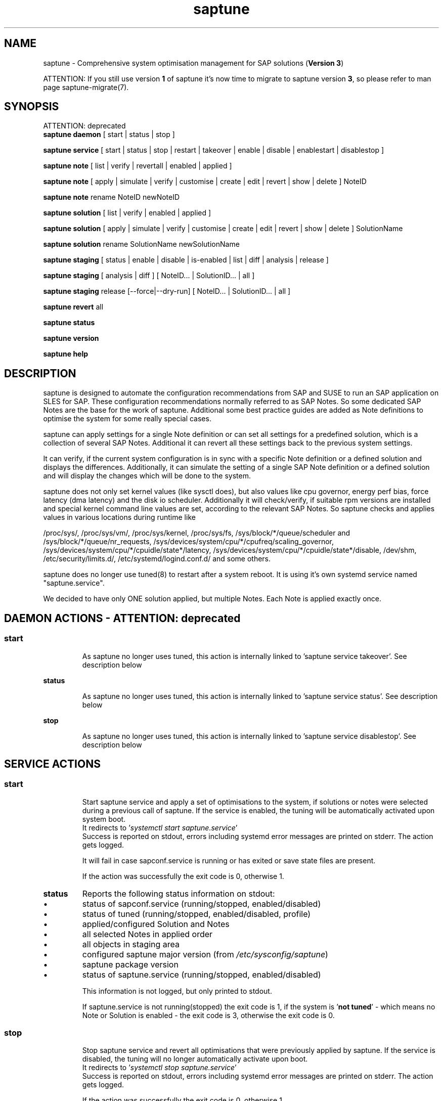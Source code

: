 .\"/*
.\" * Copyright (c) 2017-2021 SUSE LLC.
.\" * All rights reserved
.\" * Authors: Soeren Schmidt, Angela Briel
.\" *
.\" * This program is free software; you can redistribute it and/or
.\" * modify it under the terms of the GNU General Public License
.\" * as published by the Free Software Foundation; either version 2
.\" * of the License, or (at your option) any later version.
.\" *
.\" * This program is distributed in the hope that it will be useful,
.\" * but WITHOUT ANY WARRANTY; without even the implied warranty of
.\" * MERCHANTABILITY or FITNESS FOR A PARTICULAR PURPOSE.  See the
.\" * GNU General Public License for more details.
.\" */
.\"
.TH saptune "8" "August 2021" "" "System Optimisation For SAP"
.SH NAME
saptune \- Comprehensive system optimisation management for SAP solutions (\fBVersion 3\fP)

ATTENTION: If you still use version \fB1\fP of saptune it's now time to migrate to saptune version \fB3\fP, so please refer to man page saptune-migrate(7).

.SH SYNOPSIS
ATTENTION: deprecated
.br
\fBsaptune daemon\fP
[ start | status | stop ]

\fBsaptune service\fP
[ start | status | stop | restart | takeover | enable | disable | enablestart | disablestop ]

\fBsaptune note\fP
[ list | verify | revertall | enabled | applied ]

\fBsaptune note\fP
[ apply | simulate | verify | customise | create | edit | revert | show | delete ] NoteID

\fBsaptune note\fP
rename NoteID newNoteID

\fBsaptune solution\fP
[ list | verify | enabled | applied ]

\fBsaptune solution\fP
[ apply | simulate | verify | customise | create | edit | revert | show | delete ] SolutionName

\fBsaptune solution\fP
rename SolutionName newSolutionName

\fBsaptune staging\fP
[ status | enable | disable | is-enabled | list | diff | analysis | release ]

\fBsaptune staging\fP
[ analysis | diff ] [ NoteID... | SolutionID... | all ]

\fBsaptune staging\fP
release [--force|--dry-run] [ NoteID... | SolutionID... | all ]

\fBsaptune revert\fP
all

\fBsaptune status\fP

\fBsaptune version\fP

\fBsaptune help\fP

.SH DESCRIPTION
saptune is designed to automate the configuration recommendations from SAP and SUSE to run an SAP application on SLES for SAP. These configuration recommendations normally referred to as SAP Notes. So some dedicated SAP Notes are the base for the work of saptune. Additional some best practice guides are added as Note definitions to optimise the system for some really special cases.

saptune can apply settings for a single Note definition or can set all settings for a predefined solution, which is a collection of several SAP Notes. Additional it can revert all these settings back to the previous system settings.

It can verify, if the current system configuration is in sync with a specific Note definition or a defined solution and displays the differences.
Additionally, it can simulate the setting of a single SAP Note definition or a defined solution and will display the changes which will be done to the system.

saptune does not only set kernel values (like sysctl does), but also values like cpu governor, energy perf bias, force latency (dma latency) and the disk io scheduler. Additionally it will check/verify, if suitable rpm versions are installed and special kernel command line values are set, according to the relevant SAP Notes. So saptune checks and applies values in various locations during runtime like
.PP
/proc/sys/, /proc/sys/vm/, /proc/sys/kernel, /proc/sys/fs, /sys/block/*/queue/scheduler and /sys/block/*/queue/nr_requests, /sys/devices/system/cpu/*/cpufreq/scaling_governor, /sys/devices/system/cpu/*/cpuidle/state*/latency, /sys/devices/system/cpu/*/cpuidle/state*/disable, /dev/shm, /etc/security/limits.d/, /etc/systemd/logind.conf.d/ and some others.

saptune does no longer use tuned(8) to restart after a system reboot. It is using it's own systemd service named "saptune.service".

We decided to have only ONE solution applied, but multiple Notes. Each Note is applied exactly once.

.SH DAEMON ACTIONS - ATTENTION: deprecated
.SS
.TP
.B start
As saptune no longer uses tuned, this action is internally linked to 'saptune service takeover'. See description below
.TP
.B status
As saptune no longer uses tuned, this action is internally linked to 'saptune service status'. See description below
.TP
.B stop
As saptune no longer uses tuned, this action is internally linked to 'saptune service disablestop'. See description below

.SH SERVICE ACTIONS
.SS
.TP
.B start
Start saptune service and apply a set of optimisations to the system, if solutions or notes were selected during a previous call of saptune. If the service is enabled, the tuning will be automatically activated upon system boot.
.br
It redirects to '\fIsystemctl start saptune.service\fP'
.br
Success is reported on stdout, errors including systemd error messages are printed on stderr. The action gets logged.

It will fail in case sapconf.service is running or has exited or save state files are present.

If the action was successfully the exit code is 0, otherwise 1.
.TP
.B status
Reports the following status information on stdout:
.RS 5
.IP \[bu] 2
status of sapconf.service (running/stopped, enabled/disabled)
.IP \[bu]
status of tuned (running/stopped, enabled/disabled, profile)
.IP \[bu]
applied/configured Solution and Notes
.IP \[bu]
all selected Notes in applied order
.IP \[bu]
all objects in staging area
.IP \[bu]
configured saptune major version (from \fI/etc/sysconfig/saptune\fP)
.IP \[bu]
saptune package version
.IP \[bu]
status of saptune.service (running/stopped, enabled/disabled)

This information is not logged, but only printed to stdout.

If saptune.service is not running(stopped) the exit code is 1, if the system is '\fBnot tuned\fP' - which means no Note or Solution is enabled - the exit code is 3, otherwise the exit code is 0.
.SS
.TP
.B stop
Stop saptune service and revert all optimisations that were previously applied by saptune. If the service is disabled, the tuning will no longer automatically activate upon boot.
.br
It redirects to '\fIsystemctl stop saptune.service\fP'
.br
Success is reported on stdout, errors including systemd error messages are printed on stderr. The action gets logged.

If the action was successfully the exit code is 0, otherwise 1.
.TP
.B restart
Revert all optimisations that were previously applied by saptune. And after that apply a set of optimisations to the system, if solutions or notes were selected during a previous call of saptune.
.br
It redirects to '\fIsystemctl restart saptune.service\fP'
.br
Success is reported on stdout, errors including systemd error messages are printed on stderr. The action gets logged.

If the action was successfully the exit code is 0, otherwise 1.
.TP
.B enable
Enables the saptune service. To activate the tuning, the saptune service needs to be started. But as the service is now enabled, the tuning will automatically activated upon system boot.
.br
It redirects to '\fIsystemctl enable saptune.service\fP'
.br
Success is reported on stdout, errors including systemd error messages are printed on stderr. The action gets logged.

It will fail in case sapconf.service is running or has exited or save state files are present.

If the action was successfully the exit code is 0, otherwise 1.
.TP
.B disable
Disable the saptune service. To revert all optimisations that were previously applied by saptune, the saptune service needs to be stopped. But as the service is now disabled, the tuning will no longer automatically activated upon system boot.
.br
It redirects to '\fIsystemctl disable saptune.service\fP'
.br
Success is reported on stdout, errors including systemd error messages are printed on stderr. The action gets logged.

If the action was successfully the exit code is 0, otherwise 1.
.TP
.B enablestart
Enables and start the saptune service and apply a set of optimisations to the system, if solutions or notes were selected during a previous call of saptune. As the service is now enabled, the tuning will automatically activated upon system boot.
.br
Calls '\fIsystemctl enable saptune.service\fP' and '\fIsystemctl start saptune.service\fP' in this order.
.br
Success is reported on stdout, errors including systemd error messages are printed on stderr. The action gets logged.

If the action was successfully the exit code is 0, otherwise 1.
.TP
.B disablestop
Disable and stop the saptune service and revert all optimisations that were previously applied by saptune. As the service is now disabled, the tuning will no longer automatically activated upon system boot.
.br
Calls '\fIsystemctl disable saptune.service\fP' and '\fIsystemctl stop saptune.service\fP' in this order.
.br
Success is reported on stdout, errors including systemd error messages are printed on stderr. The action gets logged.

If the action was successfully the exit code is 0, otherwise 1.
.TP
.B takeover
This action is meant to start and enable saptune service where competing services like sapconf and/or tuned get stopped and disabled. This is the modern replacement for the obsolete '\fIsaptune daemon start\fP'
.br
Calls '\fIsystemctl enablestart saptune.service\fP' after stopping and disabling sapconf.service and tuned.service.
.br
Success is reported on stdout, errors including systemd error messages are printed on stderr. The action gets logged.

If the action was successfully the exit code is 0, otherwise 1.

.SH NOTE ACTIONS
Note denotes either a SAP Note, a vendor specific tuning definition or SUSE recommendation article.
.SS
.TP
.B apply
Apply optimisation settings specified in the Note. The Note will be automatically activated upon system boot if the daemon is enabled.

If a Note definition contains a '\fB[reminder]\fP' section, this section will be printed after the note has applied successfully. It will be highlighted with red color.

A Note can only be applied once.

ATTENTION:
Please be in mind: If a Note definition to be applied contains parameter settings which are likewise set before by an already applied Note these settings get be overwritten.
.br
The last comes, the last wins, it's all about 'order'.

So be careful when applying solutions or notes or when reverting notes, especially if these notes are part of an already applied solution. You can re-apply such a note, but the order - and may be the resulting parameter settings - will be unlike before.
.br
Special attention is needed, if customer or vendor specific notes from \fI/etc/saptune/extra\fP are used.
.TP
.B list
List all SAP Notes, vendor specific tuning definitions and SUSE recommendation articles that saptune is capable of implementing.

Currently implemented notes are marked with '\fB+\fP', if manually enabled, '\fB*\fP', if enabled by solutions or '\fB-\fP', if a note belonging to an enabled solution was reverted manually. In all cases the notes are highlighted with green color.
.br
If an \fBoverride\fP file exists for a NoteID, the note is marked with '\fBO\fP' and a customer or vendor specific note is marked with '\fBC\fP'..
.TP
.B enabled
Print all current enabled notes as a list separated by blanks.
.TP
.B applied
Print all current applied notes as a list separated by blanks.
.TP
.B verify
If a Note ID is specified, saptune verifies the current running system against the recommendations specified in the Note. If Note ID is not specified, saptune verifies all system parameters against all implemented Notes. As a result you will see a table containing the following columns

SAPNote, Version | Parameter | Expected | Override | Actual | Compliant

\fBExpected\fP shows the values read from the Note definition file
.br
\fBOverride\fP shows the values found in an \fBoverride\fP file
.br
\fBActual\fP shows the current system value
.br
\fBCompliant\fP shows \fByes\fP, if the 'Expected' and 'Actual' value matches, or \fBno\fP, if there is no match.
.br
In some rows you can find references to \fBfootnotes\fP containing additional information. They may explain, why a value does not match.

e.g.
.br
[1] setting is not supported by the system
.br
This may result in a ' - ' in column 'Compliant', but the system will nevertheless be reported as fully conforms to the specified note.
.br
[2] setting is not available on the system
.br
In case of 'grub' settings, this may result in a 'no' in column 'Compliant', but the system will nevertheless be reported as fully conforms to the specified note, because most 'grub' settings mentioned in the SAP Notes are covered by other, alternative settings.
.br
[3] value is only checked, but NOT set
.br
In case of 'grub' settings, this may result in a 'no' in column 'Compliant', but the system will nevertheless be reported as fully conforms to the specified note, because most 'grub' settings mentioned in the SAP Notes are covered by other, alternative settings.
.br
[4] cpu idle state settings differ
.br
[5] expected value does not contain a supported scheduler
.br
[6] grub settings are mostly covered by other settings. See man page saptune-note(5) for details
.br
[7] parameter value is untouched by default
.br
If the parameter value in the Note definition file is left 'empty', the current system value of the parameter will not be changed.
.br
[8] cannot set Perf Bias because SecureBoot is enabled"
.br
If SecureBoot is enabled some system settings are 'read only' and can not be changed.
.br
[9] expected value limited to 'max_hw_sectors_kb'"
.br
The possible value for parameter 'MAX_SECTORS_KB' (/sys/block/*/queue/max_sectors_kb) is limited by the value of /sys/block/*/queue/max_hw_sectors_kb.


If a Note definition contains a '\fB[reminder]\fP' section, this section will be printed below the table and the footnotes. It will be highlighted with red color.
.TP
.B simulate
Show all changes that will be applied to the system if the specified Note is applied.
As a result you will see a table containing the following columns

Parameter | Value set | Value expected | Override | Comment

\fBValue set\fP shows the current system value
.br
\fBValue expected\fP shows the values read from the Note definition file
.br
\fBOverride\fP shows the values found in an \fBoverride\fP file
.br
\fBComment\fP shows references to \fBfootnotes\fP containing additional information. They may explain, why a value will not be set by saptune.

e.g.
.br
[1] setting is not supported by the system
.br
[2] setting is not available on the system
.br
[3] value is only checked, but NOT set
.br
[4] cpu idle state settings differ
.br
[5] expected value does not contain a supported scheduler

If a Note definition contains a '\fB[reminder]\fP' section, this section will be printed below the table and the footnotes. It will be highlighted with red color.
.TP
.B edit
This allows to edit the values of the customer or vendor specific Note definitions in \fI/etc/saptune/extra\fP.
An editor will be launched to allow changing the Note definitions.
The editor is defined by the \fBEDITOR\fP environment variable. If not set editor defaults to /usr/bin/vim.

You can change already available parameters and values or you can add new parameters and values or additional sections with parameter value pairs.

If the Note is currently applied and/or an override file exists, saptune will remind you to take care of this situation.
.TP
.B customise
This allows to customize the values of the saptune Note definitions. The Note definition file will be copied from \fI/usr/share/saptune/notes\fP or \fI/etc/saptune/extra\fP to the override location at \fI/etc/saptune/override\fP, if the file does not exist already. After that an editor will be launched to allow changing the Note definitions.
The editor is defined by the \fBEDITOR\fP environment variable. If not set editor defaults to /usr/bin/vim.

You can only change the value from already available parameters of the note. But you are not able to add new parameters.

If you want to use new parameters to tune the system, please create your own custom Note definition file in \fI/etc/saptune/extra\fP.

You can prevent a parameter from being changed by leaving the parameter value in the override file empty. The parameter will be marked as 'untouched' in the override column of the verify table.

The values from the override files will take precedence over the values from \fI/usr/share/saptune/notes\fP or \fI/etc/saptune/extra\fP. In such case you will not lose your customized Notes between saptune or vendor updates.
.br
The saptune options 'list', 'verify' and 'simulate' will mark the existence of an override file and the contained values.

ATTENTION:
Creating or changing an override file just changes the configuration \fIinside\fP this Note definition file, but does not change the \fIrunning\fP configuration of the system.
.br
That means: When creating or changing an override file for an \fBalready applied\fP Note definition, please do a '\fIsaptune note revert <NoteID>\fP' and then apply this Note again, to get the changes take effect.
.TP
.B create
This allows to create own Note definition files in \fI/etc/saptune/extra\fP. The Note definition file will be created from a template file into the location \fI/etc/saptune/extra\fP, if the file does not exist already. After that an editor will be launched to allow changing the Note definitions.
The editor is defined by the \fBEDITOR\fP environment variable. If not set editor defaults to /usr/bin/vim.
You need to choose an unique NoteID for this operation. Use '\fIsaptune note list\fP' to find the already used NoteIDs.
.TP
.B revert
Revert optimisation settings carried out by the Note, and the Note will no longer be activated automatically upon system boot.
.TP
.B revertall
Revert optimisation settings carried out by all applied notes, and the notes will no longer be activated automatically upon system boot.
.TP
.B show
Print content of Note definition file to stdout
.TP
.B delete
This allows to delete a customer or vendor specific Note definition file including the corresponding override file if available. A confirmation is needed to finish the action.

ATTENTION:
.br
Note definition files shipped by the saptune package - so called \fIinternal\fP saptune Note definition files - \fBmust not\fP be deleted. There will be an appropriate error message.
.br
If a corresponding override file is available, there will be the possibility to delete this file instead.

ATTENTION:
.br
If the Note is already applied, the command will be terminated with the information, that the Note first needs to be reverted before it can be deleted.
.TP
.B rename
This allows to rename a customer or vendor specific Note definition file to a new name. If a corresponding override file is available, this file will be renamed too. A confirmation is needed to finish the action.
.br
If the \fBnew\fP Note definition name already exists the command will be terminated with a respective message.

ATTENTION:
.br
Note definition files shipped by the saptune package - so called \fIinternal\fP saptune Note definition files - and their corresponding override files, if available, \fBmust not\fP be renamed. There will be an appropriate error message.

ATTENTION:
.br
If the Note is already applied, the command will be terminated with the information, that the Note first needs to be reverted before it can be renamed.

.SH SOLUTION ACTIONS
A solution is a collection of one or more Notes. Activation of a solution will activate all associated Notes.
.br
The solution definitions shipped with saptune can be found in the directory \fI/usr/share/saptune/sols\fP or vendor/customer specific solution definitions can be found in the directory \fI/etc/saptune/extra\fP.

It's not possible to combine solutions, there can only be\fBone\fP solution enabled. But it is possible to change a solution definition by using an override file in \fI/etc/saptune/override\fP or by creating a custom specific solution definition in the directory \fI/etc/saptune/extra\fP.

The following solution definitions are currently shipped with saptune:
.TS
tab(:) box;
c | l
l | l.
SOLUTION:Definition
_
BOBJ:Solution for running SAP BusinessObjects.
HANA:Solution for running an SAP HANA database.
MAXDB:Solution for running an SAP MaxDB database.
NETWEAVER:Solution for running SAP NetWeaver application servers.
NETWEAVER+HANA:Solution for running both SAP application servers and SAP HANA on the same host.
S4HANA-APPSERVER:Solution for running SAP S/4HANA application servers
S4HANA-APP+DB:Solution for running both SAP S/4HANA application servers and SAP HANA on the same host
S4HANA-DBSERVER:Solution for running the SAP HANA database of an SAP S/4HANA installation
SAP-ASE:Solution for running an SAP Adaptive Server Enterprise database.
.TE

.SS
.RS 0
Syntax of the solution definition file names:
<solutionName>.sol
.br
e.g. V4711.sol

.SS
.TP
.B apply
Apply optimisation settings recommended by the solution. These settings will be automatically activated upon system boot if the daemon is enabled.
.TP
.B list
List all solution names that saptune is capable of implementing.
.br
The currently implemented solution is marked with '\fB*\fP' and is highlighted with green color. A deprecated solution is marked with '\fBD\fP'.
.br
If an \fBoverride\fP file exists for a solution, the solution is marked with '\fBO\fP'. A custom specific solution is marked with '\fBC\fP'.
.br
If a note belonging to an enabled solution is reverted manually, the note is highlighted with red color (instead of green) and is crossed out.
.TP
.B enabled
Print the current enabled solution.
.TP
.B applied
Print the current applied solution.
.br
If one or more notes of the solution are \fBreverted\fP, which is indicated by a '-' in the output of 'saptune note list', the string '\fB(partial)\fP is added to the solution name.
.TP
.B simulate
Show all notes that are associated with the specified solution, and all changes that will be applied once the solution is activated.
.TP
.B verify
If a solution name is specified, saptune verifies the current running system against the recommended settings of this solution. If the solution name is not specified, saptune verifies all system parameters against all implemented solutions.
.TP
.B edit
This allows to edit the note list of the customer or vendor specific solution definitions in \fI/etc/saptune/extra\fP.
An editor will be launched to allow changing the Note definitions.
The editor is defined by the \fBEDITOR\fP environment variable. If not set editor defaults to /usr/bin/vim.

You can change, add or delete noteIDs in the list of notes defining the solution.

If the solution is currently applied and/or an override file exists, saptune will remind you to take care of this situation.
.TP
.B customise
This allows to customize the note list of the saptune solution definitions. The solution definition file will be copied from \fI/usr/share/saptune/sols\fP or \fI/etc/saptune/extra\fP to the override location at \fI/etc/saptune/override\fP, if the file does not exist already. After that an editor will be launched to allow changing the solution definitions.
The editor is defined by the \fBEDITOR\fP environment variable. If not set editor defaults to /usr/bin/vim.

You can change, add or delete noteIDs in the list of notes defining the solution.

The values from the override files will take precedence over the values from \fI/usr/share/saptune/sols\fP or \fI/etc/saptune/extra\fP. In such case you will not lose your customized solutions between saptune or vendor updates.
.br
The saptune option 'list' will mark the existence of an override file.

ATTENTION:
Creating or changing an override file just changes the configuration \fIinside\fP this solution definition file, but does not change the \fIrunning\fP configuration of the system.
.br
That means: When creating or changing an override file for an \fBalready applied\fP solution definition, please do a '\fIsaptune solution revert <solutionName>\fP' and then apply this solution again, to get the changes take effect.
.TP
.B create
This allows to create own solution definition files in \fI/etc/saptune/extra\fP. The solution definition file will be created from a template file into the location \fI/etc/saptune/extra\fP, if the file does not exist already. After that an editor will be launched to allow changing the solution definition.
The editor is defined by the \fBEDITOR\fP environment variable. If not set editor defaults to /usr/bin/vim.
You need to choose an unique solution name for this operation. Use '\fIsaptune solution list\fP' to find the already used solution names.
.TP
.B revert
Revert optimisation settings recommended by the solution, and these settings will no longer be activated automatically upon system boot.
.TP
.B show
Print content of solution definition file to stdout
.TP
.B delete
This allows to delete a customer or vendor specific solution definition file including the corresponding override file if available. A confirmation is needed to finish the action.

ATTENTION:
.br
Solution definition files shipped by the saptune package - so called \fIinternal\fP saptune solution definition files - \fBmust not\fP be deleted. There will be an appropriate error message.
.br
If a corresponding override file is available, there will be the possibility to delete this file instead.

ATTENTION:
.br
If the Solution is already applied, the command will be terminated with the information, that the Solution first needs to be reverted before it can be deleted.
.TP
.B rename
This allows to rename a customer or vendor specific solution definition file to a new name. If a corresponding override file is available, this file will be renamed too. A confirmation is needed to finish the action.
.br
If the \fBnew\fP solution definition name already exists the command will be terminated with a respective message.

ATTENTION:
.br
Solution definition files shipped by the saptune package - so called \fIinternal\fP saptune solution definition files - and their corresponding override files, if available, \fBmust not\fP be renamed. There will be an appropriate error message.

ATTENTION:
.br
If the Solution is already applied, the command will be terminated with the information, that the Solution first needs to be reverted before it can be renamed.

.SH STAGING ACTIONS
Staging is implemented to enable customers to control and release changes shipped by package updates to their working environment.
.br
The basic idea is, that Note definition files shipped by saptune in updates are not used by saptune for system tuning immediately. An administrator has to explicitly release the updates before being used by saptune. This allows customers to update saptune, even with changed Notes, without having changes in system behavior.

Staging is disabled by default, as not every customer needs the feature and having it enabled by default would break the preveious behaviour. 

Staging can be enable by '\fBsaptune staging enable\fP' (see desciption below)

So now we will have 3 areas, where Note definition files and solution definitions shipped by saptune can reside:
.br
This is only related to Note definition files and solution definitions shipped by saptune. Custom definition files or override files are \fBNOT\fP affected.

\fBPackage Area\fP
.br
Directory where the saptune package stores and maintains shipped Note definition files and solution definitions. This directory gets changed by RPM package operations solely.
.br
Currently this is \fB/usr/share/saptune/\fP.

\fBWorking Area\fP
.br
Directory which contains configuration objects saptune note|solution|daemon|service will use. Only Notes and solutions from here can be applied.
.br
Currently this is \fB/var/lib/saptune/working/\fP.

\fBStaging Area\fP
.br
Directory where configuration objects are stored, which are present in the package area but differ from the objects in the working area.
.br
Currently this is \fB/var/lib/saptune/staging/\fP.
.br
At the moment only the Notes from the last update are kept in \fB/var/lib/saptune/staging/latest\fP.
.SS
.TP
.B status
Displays the status of staging, basically the content of the variable STAGING in /etc/sysconfig/saptune.
.TP
.B is-enabled
Returns the status of staging, basically the content of the variable STAGING in /etc/sysconfig/saptune, as exit code (0 == enabled, 1 == disabled).
No output is generated as this is meant to be used in scripts.
.TP
.B enable|disable
Enables or disables staging, by setting the variable STAGING in /etc/sysconfig/saptune. The result of the status change is displayed.

Altering the setting does not changes the content of the staging and working directory.
.br
If a user disables staging an package updated might clean the staging area and update the working area.
.TP
.B list
Lists all Notes and the solution definition which can be released from the staging area including name, description, version and release date.
.br
The solution definition is shown as a whole object. It is only possible to release the entire definition, but not single solutions.
.br
Lastly a hint is printed to remind the user that he has to release staged objects before he can use them and that it is possible to view the changes.
.TP
.B diff [NoteID|SolutionID]
Shows the differences between the Note (or all Notes) or the Solution definition in the staging area and the working area.
.br
For each Note in the staging area the output contains the values of all parameter which differ. This includes new or removed parameters as well as changes in the reminder section.
.br
For the Solution, all changed solutions are displayed with their differences.
.br
Lastly a hint is printed to remind the user that he has to release staged objects before he can use them.
.TP
.B analysis NoteID...|SolutionID...|all
Does an analysis of the requested Notes, the Solution definitions or everything in the staging area to warn the user about possible issues or additional steps to perform.
.br
Lastly a hint is printed to remind the user that he has to release staged objects before he can use them as well that he should check out the differences.
.TP
.B release NoteID...|SolutionID...|all
Releases the requested Notes, the Solution definitions or everything in the stages area.
.br
This means the Notes or the Solution definitions get moved from the staging area to the working area. In case of a deleted Note/Solution, it will be removed from the working area.
.br
First the command will show an analysis of the objects going to be released to make the user aware of further needed actions or potential problems (for details see saptune staging dependencies).
.br

Because the release is irreversible, the user has to confirm the action.

.SH REVERT ACTIONS
.TP
.B revert all
Revert all optimisation settings recommended by the SAP solution and/or the Notes, and these settings will no longer be activated automatically upon system boot.

.SH STATUS ACTIONS
.TP
.B status
Will display the currently saptune status. This will be short for 'saptune service status'.

.SH VERSION ACTIONS
.TP
.B version
Will display the currently active saptune version.

.SH HELP ACTIONS
.TP
.B help
Will display the syntax of saptune

.SH VENDOR SUPPORT
To support vendor or customer specific tuning values, saptune supports 'drop-in' files residing in \fI/etc/saptune/extra\fP. All files found in \fI/etc/saptune/extra\fP are listed when running '\fBsaptune note list\fP'. All \fBnote options\fP are available for these files.

We simplified the file name syntax for these vendor files. But the old file names are still valid and supported.
.br
Related to this we add 'header' support (see description of section [version] in saptune-note(5)) for the vendor files as already available for the Note definition files in /usr/share/saptune/notes to get a proper description during saptune option 'list'

.SS
.RS 0
Syntax of the file names:
<NoteID>.conf
.br
e.g. V4711.conf

old syntax of the file names:
<NoteID>-<description>
.br
e.g. Vendor-Recommended_OS_Settings
.br
or   SAP4711-very_aromatic_tunings
.RE
.SS
.RS 0
Syntax of the file:
The content of the 'drop-in' file should be written in a INI file style with sections headed by '[section_name]' keywords. See saptune-note(5) to find the supported sections and their available options.

ATTENTION:
If renaming or removing an active (aka 'already applied') note definition file from the file system the \fBold\fP name of this note still remains in the configuration of saptune. This may lead to unexpected messages.
.br
So please always revert the note \fBbefore\fP renaming or removing it from the file system.
.br
Even if editing an active vendor or customer specific note definition file on the file system level, please do a revert of that note and then apply the Note again, to get the changes take effect.
.PP

.SS
.RS 0
customer specific solution definitions
.br
In addition to the vendor or customer specific note file definitions described previously saptune now supports vendor or customer specific \fBsolution definitions\fP by using 'drop-in' files in \fI/etc/saptune/extra\fP. All solutions found in \fI/etc/saptune/extra\fP are listed when running '\fBsaptune solution list\fP'. All \fBsolution options\fP are available for these solutions.

.SS
.RS 0
Syntax of the solution definition file names:
<solutionName>.sol
.br
e.g. V4711.sol

Syntax of the file:
The content of the custom specific solution files should be written in a INI file style with sections headed by '[section_name]' keywords.
.br
At the moment saptune supports two architectures - \fIArchX86\fP for the x86 platform and \fIArchPPC64LE\fP for 64-bit PowerPC little endian platform for the solution definitions.
.br
So possible sections for solution definitions are [version] (see description of section [version] in saptune-note(5)) for a brief description of the solutions, and [ArchX86] and [ArchPPC64LE] for the solution definitions.
.br
The solution itself is described as a list of note definition files separated by blanks. The solution \fBname\fP is defined by the filename without the \fI.sol\fP suffix. A solution is only valid and listed by '\fBsaptune solution list\fP', if all listed note definition files can be found in the working area or in \fI/etc/saptune/extra\fP.

e.g. 
filename is \fBNEWSOL1.sol\fP with content

[version]
.br
# SAP-NOTE=NEWSOL1 CATEGORY=SOLUTION VERSION=1 DATE=15.12.2020 NAME="My custom specific solution definitions"
[ArchX86]
.br
1980196 CUSTOMNOTE1 CUSTOMNOTE2
.br
[ArchPPC64LE]
.br
1980196 CUSTOMNOTE1 CUSTOMNOTE2
.PP

.SH FILES
.PP
\fI/usr/share/saptune/notes\fP
.RS 4
part of the \fBPackage Area\fP
.br
the saptune SAP Note definitions, which are shipped by the saptune RPM package
.br
Please do not change the files located here. You will lose all your changes during a saptune package update.
.RE
.PP
\fI/usr/share/saptune/sols\fP
.RS 4
part of the \fBPackage Area\fP
.br
the saptune solution definitions, which are shipped by the saptune RPM package

Please do not change as maintenance updates of package saptune will overwrite these files without preserving any custom changes.
.RE
.PP
\fI/var/lib/saptune/working/notes\fP
.RS 4
part of the \fBWorking Area\fP
.br
the saptune SAP Note definitions, which can be listed by '\fBsaptune note list\fP'

The files are named with the number of their corresponding SAP Note (==NoteID).
.br
A description of the syntax and the available tuning options can be found in saptune-note(5)
.br
Please do not change the files located here. You will lose all your changes during a '\fBsaptune staging release\fP' command. Use override files to change parameter values if needed.
.RE
.PP
\fI/var/lib/saptune/working/sols\fP
.RS 4
part of the \fBWorking Area\fP
.br
the saptune solution definitions, which can be listed by '\fBsaptune solution list\fP'
.br
At the moment saptune supports two architectures - \fIArchX86\fP for the x86 platform and \fIArchPPC64LE\fP for 64-bit PowerPC little endian platform - with different solution definitions.

Please do not change the files located here as the command '\fBsaptune staging release\fP' may overwrite these files without preserving any custom changes. Use override files to change the note list of the solutions.
.RE
.PP
\fI/var/lib/saptune/staging/latests\fP
.RS 4
part of the \fBStaging Area\fP
.br
the saptune SAP Note or solution definitions, which are present in the Package Area but differ from the files in the Working Area.
.RE
.PP
\fI/etc/sysconfig/saptune\fP
.RS 4
the central saptune configuration file containing the information about the currently enabled notes and solutions, the order in which these notes are applied and the version of saptune currently used.
.RE
.PP
\fI/etc/saptune/extra\fP
.RS 4
vendor or customer specific tuning or solution definitions.
.br
Please see \fBVENDOR SUPPORT\fP above for more information.

You can use '\fBsaptune note create NoteID\fP' or '\fBsaptune solution create solutionName\fP' to create a new vendor or customer specific definition or '\fBsaptune note edit NoteID\fP' or '\fBsaptune solution edit solutionName\fP' to modify an already existing vendor or customer specific definition.
.RE
.PP
\fI/etc/saptune/override\fP
.RS 4
the saptune Note and solution definition override location.

If you need to customize the Note or solution definitions found in \fI/usr/share/saptune/notes\fP or \fI/usr/share/saptune/sols\fP or in \fI/etc/saptune/extra\fP, you can copy them to \fI/etc/saptune/override\fP and modify them as you need. Please stay with the original name of the Note or solution definition (the NoteID or solution name) and do \fBNOT\fP rename it.

Or use '\fBsaptune note customize NoteID\fP' or '\fBsaptune solution customize solutionName\fP' to do the job for you.
.RE
.PP
\fI/run/saptune/saved_state/\fP
\fI/run/saptune/parameter/\fP
.RS 4
saptune was designed to preserve the state of the system before starting the SAP specific tuning, so that it will be possible to restore this previous state of the system, if the SAP specific tuning is no longer needed or should be changed.

This system state is saved during the 'apply' operation of saptune in the saptune internal used files in /run/saptune/saved_state and /run/saptune/parameter. The content of these files highly depends on the previous state of the system.
.br
If the values are applied by saptune, no further monitoring of the system parameters are done, so changes of saptune relevant parameters will not be observed. If a SAP Note or a SAP solution should be reverted, then first the values read from the /run/saptune/saved_state and /run/saptune/parameter files will be applied to the system to restore the previous system state and then the corresponding save_state file will be removed.

Please do not change or remove files in this directory. The knowledge about the previous system state gets lost and the revert functionality of saptune will be destructed. So you will lose the capability to revert back the tunings saptune has done.
.RE

.SH NOTE
When the values from the saptune Note definitions are applied to the system, no further monitoring of the system parameters are done. So changes of saptune relevant parameters by using the 'sysctl' command or by editing configuration files will not be observed. If the values set by saptune should be reverted, these unrecognized changed settings will be overwritten by the previous saved system settings from saptune.

.SH ATTENTION
Higher or lower system values set by the system, the SAP installer or by the administrator using sysctl command or sysctl configuration files will be now \fBoverwritten\fP by saptune, if they are part of the applied Note definitions.

saptune now sets the values read from the Note definition files irrespective of already set higher system values. If you need other tuning values as defined in the Note definition files, please use the possibility to create \fBoverride\fP files, which contain the values you need.

.SH SEE ALSO
.NF
saptune-note(5) saptune-migrate(7) saptune(8)

.SH AUTHOR
.NF
Soeren Schmidt <soeren.schmidt@suse.com>, Angela Briel <abriel@suse.com>

